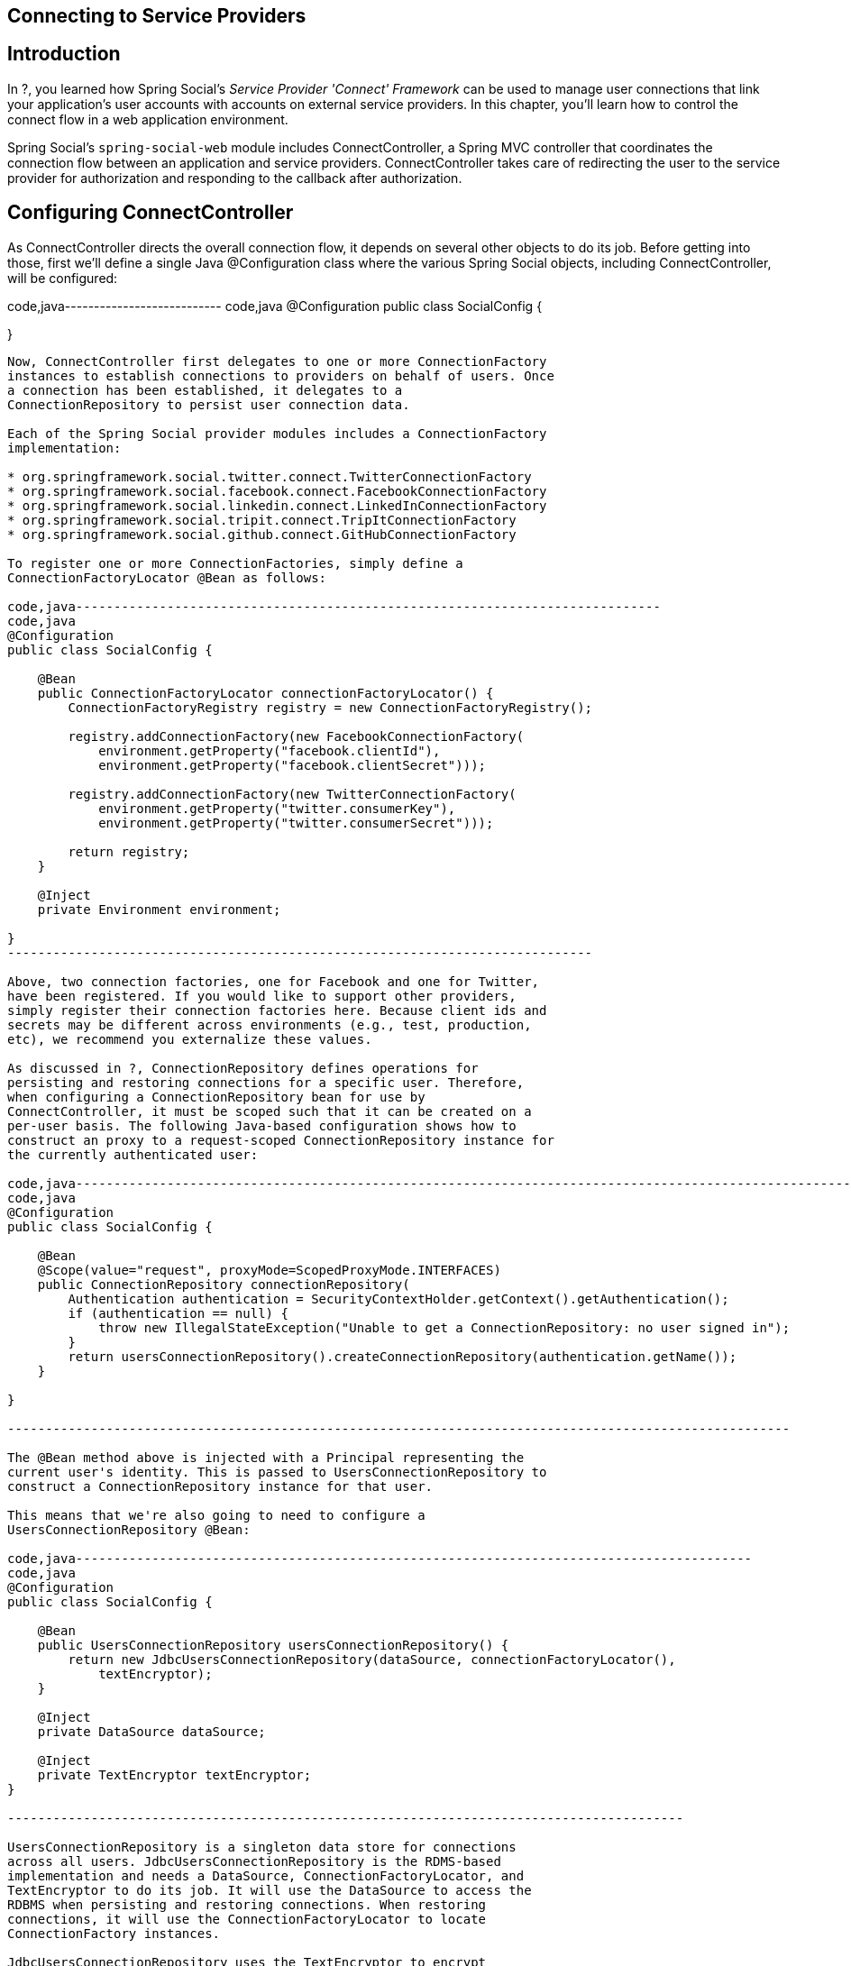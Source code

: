 [[]]
Connecting to Service Providers
-------------------------------

[[]]
Introduction
------------

In ?, you learned how Spring Social's _Service Provider 'Connect'
Framework_ can be used to manage user connections that link your
application's user accounts with accounts on external service providers.
In this chapter, you'll learn how to control the connect flow in a web
application environment.

Spring Social's `spring-social-web` module includes ConnectController, a
Spring MVC controller that coordinates the connection flow between an
application and service providers. ConnectController takes care of
redirecting the user to the service provider for authorization and
responding to the callback after authorization.

[[]]
Configuring ConnectController
-----------------------------

As ConnectController directs the overall connection flow, it depends on
several other objects to do its job. Before getting into those, first
we'll define a single Java @Configuration class where the various Spring
Social objects, including ConnectController, will be configured:

code,java--------------------------- code,java
@Configuration
public class SocialConfig {

}
            
---------------------------

Now, ConnectController first delegates to one or more ConnectionFactory
instances to establish connections to providers on behalf of users. Once
a connection has been established, it delegates to a
ConnectionRepository to persist user connection data.

Each of the Spring Social provider modules includes a ConnectionFactory
implementation:

* org.springframework.social.twitter.connect.TwitterConnectionFactory
* org.springframework.social.facebook.connect.FacebookConnectionFactory
* org.springframework.social.linkedin.connect.LinkedInConnectionFactory
* org.springframework.social.tripit.connect.TripItConnectionFactory
* org.springframework.social.github.connect.GitHubConnectionFactory

To register one or more ConnectionFactories, simply define a
ConnectionFactoryLocator @Bean as follows:

code,java-----------------------------------------------------------------------------
code,java
@Configuration
public class SocialConfig {

    @Bean
    public ConnectionFactoryLocator connectionFactoryLocator() {
        ConnectionFactoryRegistry registry = new ConnectionFactoryRegistry();
        
        registry.addConnectionFactory(new FacebookConnectionFactory(
            environment.getProperty("facebook.clientId"),
            environment.getProperty("facebook.clientSecret")));
        
        registry.addConnectionFactory(new TwitterConnectionFactory(
            environment.getProperty("twitter.consumerKey"),
            environment.getProperty("twitter.consumerSecret")));
            
        return registry;
    }

    @Inject
    private Environment environment;
    
}
-----------------------------------------------------------------------------

Above, two connection factories, one for Facebook and one for Twitter,
have been registered. If you would like to support other providers,
simply register their connection factories here. Because client ids and
secrets may be different across environments (e.g., test, production,
etc), we recommend you externalize these values.

As discussed in ?, ConnectionRepository defines operations for
persisting and restoring connections for a specific user. Therefore,
when configuring a ConnectionRepository bean for use by
ConnectController, it must be scoped such that it can be created on a
per-user basis. The following Java-based configuration shows how to
construct an proxy to a request-scoped ConnectionRepository instance for
the currently authenticated user:

code,java-------------------------------------------------------------------------------------------------------
code,java
@Configuration
public class SocialConfig {

    @Bean
    @Scope(value="request", proxyMode=ScopedProxyMode.INTERFACES)
    public ConnectionRepository connectionRepository(
        Authentication authentication = SecurityContextHolder.getContext().getAuthentication();
        if (authentication == null) {
            throw new IllegalStateException("Unable to get a ConnectionRepository: no user signed in");
        }
        return usersConnectionRepository().createConnectionRepository(authentication.getName());
    }
    
}
        
-------------------------------------------------------------------------------------------------------

The @Bean method above is injected with a Principal representing the
current user's identity. This is passed to UsersConnectionRepository to
construct a ConnectionRepository instance for that user.

This means that we're also going to need to configure a
UsersConnectionRepository @Bean:

code,java-----------------------------------------------------------------------------------------
code,java
@Configuration
public class SocialConfig {

    @Bean
    public UsersConnectionRepository usersConnectionRepository() {
        return new JdbcUsersConnectionRepository(dataSource, connectionFactoryLocator(), 
            textEncryptor);
    }

    @Inject
    private DataSource dataSource;

    @Inject
    private TextEncryptor textEncryptor;    
}
        
-----------------------------------------------------------------------------------------

UsersConnectionRepository is a singleton data store for connections
across all users. JdbcUsersConnectionRepository is the RDMS-based
implementation and needs a DataSource, ConnectionFactoryLocator, and
TextEncryptor to do its job. It will use the DataSource to access the
RDBMS when persisting and restoring connections. When restoring
connections, it will use the ConnectionFactoryLocator to locate
ConnectionFactory instances.

JdbcUsersConnectionRepository uses the TextEncryptor to encrypt
credentials when persisting connections. Spring Security 3.1 makes a few
useful text encryptors available via static factory methods in its
Encryptors class. For example, a no-op text encryptor is useful at
development time and can be configured like this:

code,java---------------------------------------------- code,java
@Configuration
public class SecurityConfig {

    @Configuration
    @Profile("dev")
    static class Dev {

        @Bean
        public TextEncryptor textEncryptor() {
            return Encryptors.noOpText();
        }

    }

}
        
----------------------------------------------

Notice that the inner configuration class is annotated with
`@Profile("dev")`. Spring 3.1 introduced the profile concept where
certain beans will only be created when certain profiles are active.
Here, the `@Profile` annotation ensures that this TextEncryptor will
only be created when "dev" is an active profile. For production-time
purposes, a stronger text encryptor is recommended and can be created
when the "production" profile is active:

code,java------------------------------------------------------------------------------------------------
code,java
@Configuration
public class SecurityConfig {

    @Configuration
    @Profile("prod")
    static class Prod {

        @Bean
        public TextEncryptor textEncryptor() {
            return Encryptors.queryableText(environment.getProperty("security.encryptPassword"),
                environment.getProperty("security.encryptSalt"));
        }

        @Inject
        private Environment environment;

    }

}
        
------------------------------------------------------------------------------------------------

[[]]
Configuring connection support in XML
~~~~~~~~~~~~~~~~~~~~~~~~~~~~~~~~~~~~~

Up to this point, the connection support configuration has been done
using Spring's Java-based configuration style. But you can configure it
in either Java configuration or XML. Here's the XML equivalent of the
ConnectionFactoryRegistry configuration:

code,xml------------------------------------------------------------------------------------------------
code,xml
<bean id="connectionFactoryLocator" 
      class="org.springframework.social.connect.support.ConnectionFactoryRegistry">
    <property name="connectionFactories">
        <list>
            <bean class="org.springframework.social.twitter.connect.TwitterConnectionFactory">
                <constructor-arg value="${twitter.consumerKey}" />
                <constructor-arg value="${twitter.consumerSecret}" />               
            </bean>
            <bean class="org.springframework.social.facebook.connect.FacebookConnectionFactory">
                <constructor-arg value="${facebook.clientId}" />
                <constructor-arg value="${facebook.clientSecret}" />                
            </bean>
        </list>
    </property>
</bean>
            
------------------------------------------------------------------------------------------------

This is functionally equivalent to the Java-based configuration of
ConnectionFactoryRegistry shown before.

Here's an XML equivalent of the JdbcUsersConnectionRepository and
ConnectionRepository configurations shown before:

code,xml------------------------------------------------------------------------------------
code,xml
<bean id="usersConnectionRepository" 
      class="org.springframework.social.connect.jdbc.JdbcUsersConnectionRepository">
    <constructor-arg ref="dataSource" />
    <constructor-arg ref="connectionFactoryLocator" />
    <constructor-arg ref="textEncryptor" />
</bean>

<bean id="connectionRepository" factory-method="createConnectionRepository" 
      factory-bean="usersConnectionRepository" scope="request">
    <constructor-arg value="#{request.userPrincipal.name}" />
    <aop:scoped-proxy proxy-target-class="false" />
</bean>
            
------------------------------------------------------------------------------------

Likewise, here is the equivalent configuration of the TextEncryptor
beans:

code,xml------------------------------------------------------------------------------------------------
code,xml
<?xml version="1.0" encoding="UTF-8"?>
<beans xmlns="http://www.springframework.org/schema/beans"
    xmlns:xsi="http://www.w3.org/2001/XMLSchema-instance"
    xsi:schemaLocation="http://www.springframework.org/schema/beans 
        http://www.springframework.org/schema/beans/spring-beans-3.1.xsd">

    <beans profile="dev">
        <bean id="textEncryptor" class="org.springframework.security.crypto.encrypt.Encryptors" 
            factory-method="noOpText" />
    </beans>
    
    <beans profile="prod">
        <bean id="textEncryptor" class="org.springframework.security.crypto.encrypt.Encryptors" 
                factory-method="text">
            <constructor-arg value="${security.encryptPassword}" />
            <constructor-arg value="${security.encryptSalt}" />
        </bean>
    </beans>

</beans>
            
------------------------------------------------------------------------------------------------

Just like the Java-based configuration, profiles are used to select
which of the text encryptors will be created.

[[]]
Creating connections with ConnectController
-------------------------------------------

With its dependencies configured, ConnectController now has what it
needs to allow users to establish connections with registered service
providers. Now, simply add it to your Social @Configuration:

code,java-----------------------------------------------------------------
code,java
@Configuration
public class SocialConfig {

    @Bean
    public ConnectController connectController() {
        return new ConnectController(connectionFactoryLocator(), 
            connectionRepository());
    }
    
}
        
-----------------------------------------------------------------

Or, if you prefer Spring's XML-based configuration, then you can
configure ConnectController like this:

code,xml-----------------------------------------------------------------------
code,xml
<bean class="org.springframework.social.connect.web.ConnectController">
    <!-- relies on by-type autowiring for the constructor-args -->
</bean>
        
-----------------------------------------------------------------------

ConnectController supports authorization flows for OAuth 1 and OAuth 2,
relying on OAuth1Operations or OAuth2Operations to handle the specifics
for each protocol. ConnectController will obtain the appropriate OAuth
operations interface from one of the provider connection factories
registered with ConnectionFactoryRegistry. It will select a specific
ConnectionFactory to use by matching the connection factory's ID with
the URL path. The path pattern that ConnectController handles is
"/connect/\{providerId}". Therefore, if ConnectController is handling a
request for "/connect/twitter", then the ConnectionFactory whose
getProviderId() returns "twitter" will be used. (As configured in the
previous section, TwitterConnectionFactory will be chosen.)

When coordinating a connection with a service provider,
ConnectController constructs a callback URL for the provider to redirect
to after the user grants authorization. By default ConnectController
uses information from the request to determine the protocol, host name,
and port number to use when creating the callback URL. This is fine in
many cases, but if your application is hosted behind a proxy those
details may point to an internal server and will not be suitable for
constructing a public callback URL.

If you have this problem, you can set the `applicationUrl` property to
the base external URL of your application. ConnectController will use
that URL to construct the callback URL instead of using information from
the request. For example:

code,java--------------------------------------------------------------------------------
code,java
@Configuration
public class SocialConfig {

    @Bean
    public ConnectController connectController() {
        ConnectController controller = new ConnectController(
            connectionFactoryLocator(), connectionRepository());
        controller.setApplicationUrl(environment.getProperty("application.url");
        return controller;
    }
    
}
        
--------------------------------------------------------------------------------

Or if you prefer XML configuration:

code,xml-----------------------------------------------------------------------
code,xml
<bean class="org.springframework.social.connect.web.ConnectController">
    <!-- relies on by-type autowiring for the constructor-args -->
    <property name="applicationUrl" value="${application.url}" />
</bean>
        
-----------------------------------------------------------------------

Just as with the authorization keys and secrets, we recommend that you
externalize the application URL because it will likely vary across
different deployment environments.

The flow that ConnectController follows is slightly different, depending
on which authorization protocol is supported by the service provider.
For OAuth 2-based providers, the flow is as follows:

* `GET /connect` - Displays a web page showing connection status for all
providers.
* `GET /connect/{providerId}` - Displays a web page showing connection
status to the provider.
* `POST /connect/{providerId}` - Initiates the connection flow with the
provider.
* `GET /connect/{providerId}?code={code}` - Receives the authorization
callback from the provider, accepting an authorization code. Uses the
code to request an access token and complete the connection.
* `DELETE /connect/{providerId}` - Severs all of the user's connection
with the provider.
* `DELETE /connect/{providerId}/{providerUserId}` - Severs a specific
connection with the provider, based on the user's provider user ID.

For an OAuth 1 provider, the flow is very similar, with only a subtle
difference in how the callback is handled:

* `GET /connect` - Displays a web page showing connection status for all
providers.
* `GET /connect/{providerId}` - Displays a web page showing connection
status to the provider.
* `POST /connect/{providerId}` - Initiates the connection flow with the
provider.
*
`GET /connect/{providerId}?oauth_token={request token}&oauth_verifier={verifier}`
- Receives the authorization callback from the provider, accepting a
verification code. Exchanges this verification code along with the
request token for an access token and completes the connection. The
`oauth_verifier` parameter is optional and is only used for providers
implementing OAuth 1.0a.
* `DELETE /connect/{providerId}` - Severs all of the user's connection
with the provider.
* `DELETE /connect/{providerId}/{providerUserId}` - Severs a specific
connection with the provider, based on the user's provider user ID.

[[]]
Displaying a connection page
~~~~~~~~~~~~~~~~~~~~~~~~~~~~

Before the connection flow starts in earnest, a web application may
choose to show a page that offers the user information on their
connection status. This page would offer them the opportunity to create
a connection between their account and their social profile.
ConnectController can display such a page if the browser navigates to
`/connect/{provider}`.

For example, to display a connection status page for Twitter, where the
provider name is "twitter", your application should provide a link
similar to this:

code,xml-------------------------------------------------------------------
code,xml
<a href="<c:url value="/connect/twitter" />">Connect to Twitter</a>
            
-------------------------------------------------------------------

ConnectController will respond to this request by first checking to see
if a connection already exists between the user's account and Twitter.
If not, then it will with a view that should offer the user an
opportunity to create the connection. Otherwise, it will respond with a
view to inform the user that a connection already exists.

The view names that ConnectController responds with are based on the
provider's name. In this case, since the provider name is "twitter", the
view names are "connect/twitterConnect" and "connect/twitterConnected".

Optionally, you may choose to display a page that shows connection
status for all providers. In that case, the link might look like this:

code,xml---------------------------------------------------------
code,xml
<a href="<c:url value="/connect" />">Your connections</a>
            
---------------------------------------------------------

The view name that ConnectController responds with for this URL is
"connect/status".

[[]]
Initiating the connection flow
~~~~~~~~~~~~~~~~~~~~~~~~~~~~~~

To kick off the connection flow, the application should `POST` to
`/connect/{providerId}`. Continuing with the Twitter example, a JSP view
resolved from "connect/twitterConnect" might include the following form:

code,xml------------------------------------------------------------------------------------------------
code,xml
<form action="<c:url value="/connect/twitter" />" method="POST">
    <p>You haven't created any connections with Twitter yet. Click the button to create
       a connection between your account and your Twitter profile. 
       (You'll be redirected to Twitter where you'll be asked to authorize the connection.)</p>
    <p><button type="submit"><img src="<c:url value="/resources/social/twitter/signin.png" />"/>
    </button></p>
</form>
            
------------------------------------------------------------------------------------------------

When ConnectController handles the request, it will redirect the browser
to the provider's authorization page. In the case of an OAuth 1
provider, it will first fetch a request token from the provider and pass
it along as a parameter to the authorization page. Request tokens aren't
used in OAuth 2, however, so instead it passes the application's client
ID and redirect URI as parameters to the authorization page.

For example, Twitter's authorization URL has the following pattern:

-------------------------------------------------------
https://twitter.com/oauth/authorize?oauth_token={token}
-------------------------------------------------------

If the application's request token were "vPyVSe"footnote:[This is just
an example. Actual request tokens are typically much longer.], then the
browser would be redirected to
https://twitter.com/oauth/authorize?oauth_token=vPyVSe and a page
similar to the following would be displayed to the user (from
Twitter)footnote:[If the user has not yet signed into Twitter, the
authorization page will also include a username and password field for
authentication into Twitter.]:

image:images/twitter-authorize.png[image]

In contrast, Facebook is an OAuth 2 provider, so its authorization URL
takes a slightly different pattern:

------------------------------------------------------------------------------------------
https://graph.facebook.com/oauth/authorize?client_id={clientId}&redirect_uri={redirectUri}
------------------------------------------------------------------------------------------

Thus, if the application's Facebook client ID is "0b754" and it's
redirect URI is "http://www.mycoolapp.com/connect/facebook", then the
browser would be redirected to
https://graph.facebook.com/oauth/authorize?client_id=0b754&redirect_uri=http://www.mycoolapp.com/connect/facebook
and Facebook would display the following authorization page to the user:

image:images/facebook-authorize-basic.png[image]

If the user clicks the "Allow" button to authorize access, the provider
will redirect the browser back to the authorization callback URL where
ConnectController will be waiting to complete the connection.

The behavior varies from provider to provider when the user denies the
authorization. For instance, Twitter will simply show a page telling the
user that they denied the application access and does not redirect back
to the application's callback URL. Facebook, on the other hand, will
redirect back to the callback URL with error information as request
parameters.

[[]]
Authorization scope
^^^^^^^^^^^^^^^^^^^

In the previous example of authorizing an application to interact with a
user's Facebook profile, you notice that the application is only
requesting access to the user's basic profile information. But there's
much more that an application can do on behalf of a user with Facebook
than simply harvest their profile data. For example, how can an
application gain authorization to post to a user's Facebook wall?

OAuth 2 authorization may optionally include a scope parameter that
indicates the type of authorization being requested. On the provider,
the "scope" parameter should be passed along to the authorization URL.
In the case of Facebook, that means that the Facebook authorization URL
pattern should be as follows:

--------------------------------------------------------------------------------------------------------
https://graph.facebook.com/oauth/authorize?client_id={clientId}&redirect_uri={redirectUri}&scope={scope}
--------------------------------------------------------------------------------------------------------

ConnectController accepts a "scope" parameter at authorization and
passes its value along to the provider's authorization URL. For example,
to request permission to post to a user's Facebook wall, the connect
form might look like this:

code,xml------------------------------------------------------------------------------------------------
code,xml
<form action="<c:url value="/connect/twitter" />" method="POST">
    <input type="hidden" name="scope" value="publish_stream,offline_access" />
    <p>You haven't created any connections with Twitter yet. Click the button to create
       a connection between your account and your Twitter profile. 
       (You'll be redirected to Twitter where you'll be asked to authorize the connection.)</p>
    <p><button type="submit"><img src="<c:url value="/resources/social/twitter/signin.png" />"/>
    </button></p>
</form>
                
------------------------------------------------------------------------------------------------

The hidden "scope" field contains the scope values to be passed along in
the `scope>` parameter to Facebook's authorization URL. In this case,
"publish_stream" requests permission to post to a user's wall. In
addition, "offline_access" requests permission to access Facebook on
behalf of a user even when the user isn't using the application.

________________________________________________________________________________________________________________________________________________________________________________________________________________________________________________________________________________________________________________________________________
*Note*

OAuth 2 access tokens typically expire after some period of time. Per
the OAuth 2 specification, an application may continue accessing a
provider after a token expires by using a refresh token to either renew
an expired access token or receive a new access token (all without
troubling the user to re-authorize the application).

Facebook does not currently support refresh tokens. Moreover, Facebook
access tokens expire after about 2 hours. So, to avoid having to ask
your users to re-authorize ever 2 hours, the best way to keep a
long-lived access token is to request "offline_access".
________________________________________________________________________________________________________________________________________________________________________________________________________________________________________________________________________________________________________________________________________

When asking for "publish_stream,offline_access" authorization, the user
will be prompted with the following authorization page from Facebook:

image:images/facebook-authorize-scoped.png[image]

Scope values are provider-specific, so check with the service provider's
documentation for the available scopes. Facebook scopes are documented
at http://developers.facebook.com/docs/authentication/permissions[].

[[]]
Responding to the authorization callback
~~~~~~~~~~~~~~~~~~~~~~~~~~~~~~~~~~~~~~~~

After the user agrees to allow the application have access to their
profile on the provider, the provider will redirect their browser back
to the application's authorization URL with a code that can be exchanged
for an access token. For OAuth 1.0a providers, the callback URL is
expected to receive the code (known as a verifier in OAuth 1 terms) in
an `oauth_verifier` parameter. For OAuth 2, the code will be in a `code`
parameter.

ConnectController will handle the callback request and trade in the
verifier/code for an access token. Once the access token has been
received, the OAuth dance is complete and the application may use the
access token to interact with the provider on behalf of the user. The
last thing that ConnectController does is to hand off the access token
to the ServiceProvider implementation to be stored for future use.

[[]]
Disconnecting
~~~~~~~~~~~~~

To delete a connection via ConnectController, submit a DELETE request to
"/connect/\{provider}".

In order to support this through a form in a web browser, you'll need to
have Spring's
http://docs.spring.io/spring/docs/3.0.x/javadoc-api/org/springframework/web/filter/HiddenHttpMethodFilter.html[HiddenHttpMethodFilter]
configured in your application's web.xml. Then you can provide a
disconnect button via a form like this:

code,xml------------------------------------------------------------------
code,xml
<form action="<c:url value="/connect/twitter" />" method="post">
  <div class="formInfo">
    <p>
      Spring Social Showcase is connected to your Twitter account.
      Click the button if you wish to disconnect.
    </p>
  </div>
  <button type="submit">Disconnect</button> 
  <input type="hidden" name="_method" value="delete" />
</form>
            
------------------------------------------------------------------

When this form is submitted, ConnectController will disconnect the
user's account from the provider. It does this by calling the
disconnect() method on each of the Connections returned by the
provider's getConnections() method.

[[]]
Connection interceptors
-----------------------

In the course of creating a connection with a service provider, you may
want to inject additional functionality into the connection flow. For
instance, perhaps you'd like to automatically post a tweet to a user's
Twitter timeline immediately upon creating the connection.

ConnectController may be configured with one or more connection
interceptors that it will call at points in the connection flow. These
interceptors are defined by the ConnectInterceptor interface:

code,java--------------------------------------------------------------------------------------------------------------------------
code,java
public interface ConnectInterceptor<A> {
    
    void preConnect(ConnectionFactory<A> connectionFactory, MultiValueMap<String, String> parameters, WebRequest request);

    void postConnect(Connection<A> connection, WebRequest request);
    
}
        
--------------------------------------------------------------------------------------------------------------------------

The preConnect() method will be called by ConnectController just before
redirecting the browser to the provider's authorization page. Custom
authorization parameters may be added to the provided parameter map.
postConnect() will be called immediately after a connection has been
persisted linking the user's local account with the provider profile.

For example, suppose that after connecting a user account with their
Twitter profile you want to immediately post a tweet about that
connection to the user's Twitter timeline. To accomplish that, you might
write the following connection interceptor:

code,java----------------------------------------------------------------------------------------------------------------------------------
code,java
public class TweetAfterConnectInterceptor implements ConnectInterceptor<Twitter> {

    public void preConnect(ConnectionFactory<TwitterApi> provider, MultiValueMap<String, String> parameters, WebRequest request) {
        // nothing to do
    }

    public void postConnect(Connection<TwitterApi> connection, WebRequest request) {
        connection.updateStatus("I've connected with the Spring Social Showcase!");
    }
}
        
----------------------------------------------------------------------------------------------------------------------------------

This interceptor can then be injected into ConnectController when it is
created:

code,java------------------------------------------------------------------------------------
code,java
@Bean
public ConnectController connectController() {
    ConnectController controller = new ConnectController(connectionFactoryLocator(),
        connectionRepository());
    controller.addInterceptor(new TweetAfterConnectInterceptor());
    return controller;
}
        
------------------------------------------------------------------------------------

Or, as configured in XML:

code,xml-----------------------------------------------------------------------------------------------------
code,xml
<bean class="org.springframework.social.connect.web.ConnectController">
    <property name="interceptors">
        <list>
            <bean class="org.springframework.social.showcase.twitter.TweetAfterConnectInterceptor" />
        </list>
    </property>
</bean>
        
-----------------------------------------------------------------------------------------------------

Note that the `interceptors` property is a list and can take as many
interceptors as you'd like to wire into it. When it comes time for
ConnectController to call into the interceptors, it will only invoke the
interceptor methods for those interceptors whose service operations type
matches the service provider's operations type. In the example given
here, only connections made through a service provider whose operation
type is TwitterApi will trigger the interceptor's methods.
